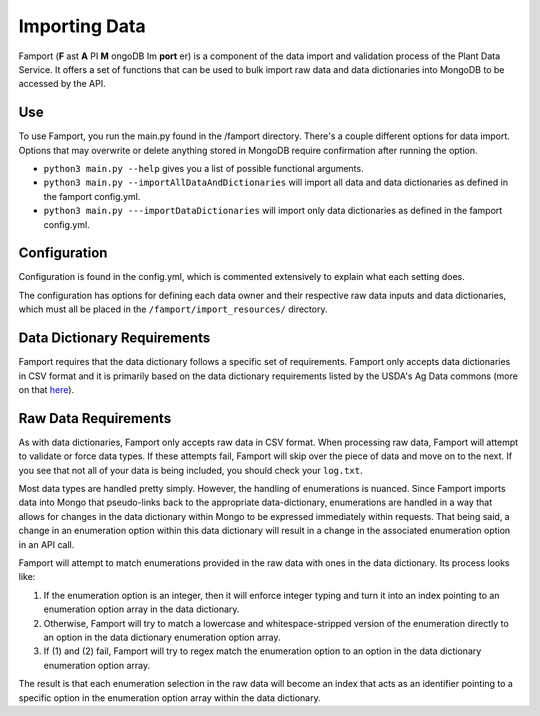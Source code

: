 Importing Data
==============================================

Famport (**F** ast **A** PI **M** ongoDB Im **port** er) is a component of the data import and validation process of the Plant Data Service. It offers a set of functions that can be used to bulk import raw data and data dictionaries into MongoDB to be accessed by the API.

Use
*****************

To use Famport, you run the main.py found in the /famport directory. There's a couple different options for data import.
Options that may overwrite or delete anything stored in MongoDB require confirmation after running the option.

* ``python3 main.py --help`` gives you a list of possible functional arguments.
* ``python3 main.py --importAllDataAndDictionaries`` will import all data and data dictionaries as defined in the famport config.yml.
* ``python3 main.py ---importDataDictionaries`` will import only data dictionaries as defined in the famport config.yml.

Configuration
*****************
Configuration is found in the config.yml, which is commented extensively to explain what each setting does.

The configuration has options for defining each data owner and their respective raw data inputs and data dictionaries, which must all be placed in the ``/famport/import_resources/`` directory.

Data Dictionary Requirements
*****************

Famport requires that the data dictionary follows a specific set of requirements. Famport only accepts data dictionaries in CSV format and it is primarily based on the data dictionary requirements listed by the USDA's Ag Data commons (more on that `here <'https://data.nal.usda.gov/data-dictionary-examples'>`_).

.. list-table:: Data Dictionary Requirements for Famport
   :widths: 25 25 50
   :header-rows: 1

   * - Human-Readable Name
     - Machine-Readable Name
     - Description
     - Data Type
     - Enumeration Options
     - Collection
     - Requirement
   * - **Accepted values:**: Any string.
     - **Accepted values:**: Any machine-readable string. Should not contain spaces or special characters. Optimally, use only numbers, alphabetical characters, and underscores.
     - **Accepted values:**: Any string. 
     - **Accepted values:**: Must be one of the following to define data types - "string", "float", "date", "integer", "boolean", "enum" 
     - **Accepted values:** Any comma-separated strings. Only applies if the data type is "enum". Formatted in the CSV with all options encased in double quotes.
     - **Accepted values:** Any string.
     - **Accepted values:** For a field to NOT be required, this can be left empty or have "false" or "no". All other values are determined as stating that the field is required for the model.

Raw Data Requirements
*****************
As with data dictionaries, Famport only accepts raw data in CSV format. When processing raw data, Famport will attempt to validate or force data types. If these attempts fail, Famport will skip over the piece of data and move on to the next. If you see that not all of your data is being included, you should check your ``log.txt``. 

Most data types are handled pretty simply. However, the handling of enumerations is nuanced. Since Famport imports data into Mongo that pseudo-links back to the appropriate data-dictionary, enumerations are handled in a way that allows for changes in the data dictionary within Mongo to be expressed immediately within requests. That being said, a change in an enumeration option within this data dictionary will result in a change in the associated enumeration option in an API call.

Famport will attempt to match enumerations provided in the raw data with ones in the data dictionary. Its process looks like:

#. If the enumeration option is an integer, then it will enforce integer typing and turn it into an index pointing to an enumeration option array in the data dictionary.
#. Otherwise, Famport will try to match a lowercase and whitespace-stripped version of the enumeration directly to an option in the data dictionary enumeration option array.
#. If (1) and (2) fail, Famport will try to regex match the enumeration option to an option in the data dictionary enumeration option array.

The result is that each enumeration selection in the raw data will become an index that acts as an identifier pointing to a specific option in the enumeration option array within the data dictionary.